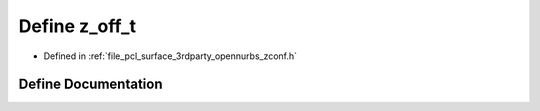 .. _exhale_define_zconf_8h_1a8cf4661a88ec12823d7cbdd3fa629eb0:

Define z_off_t
==============

- Defined in :ref:`file_pcl_surface_3rdparty_opennurbs_zconf.h`


Define Documentation
--------------------


.. doxygendefine:: z_off_t
